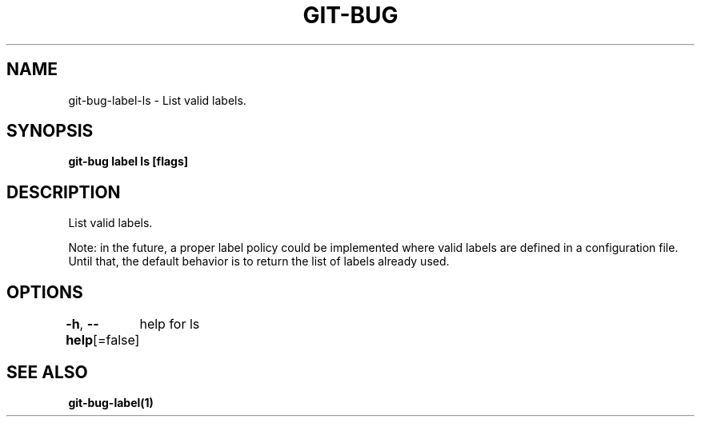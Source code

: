 .nh
.TH "GIT-BUG" "1" "Apr 2019" "Generated from git-bug's source code" ""

.SH NAME
.PP
git-bug-label-ls - List valid labels.


.SH SYNOPSIS
.PP
\fBgit-bug label ls [flags]\fP


.SH DESCRIPTION
.PP
List valid labels.

.PP
Note: in the future, a proper label policy could be implemented where valid labels are defined in a configuration file. Until that, the default behavior is to return the list of labels already used.


.SH OPTIONS
.PP
\fB-h\fP, \fB--help\fP[=false]
	help for ls


.SH SEE ALSO
.PP
\fBgit-bug-label(1)\fP
